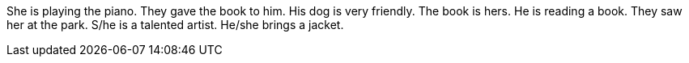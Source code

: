She is playing the piano.
They gave the book to him.
His dog is very friendly.
The book is hers.
He is reading a book.
They saw her at the park.
S/he is a talented artist.
He/she brings a jacket.